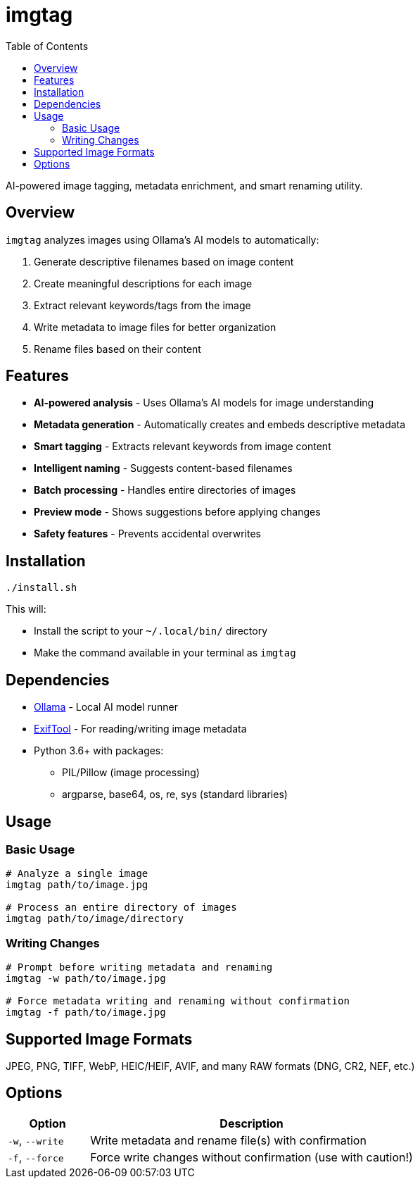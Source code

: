 = imgtag
:toc:

AI-powered image tagging, metadata enrichment, and smart renaming utility.

[#overview]
== Overview

`imgtag` analyzes images using Ollama's AI models to automatically:

1. Generate descriptive filenames based on image content
2. Create meaningful descriptions for each image
3. Extract relevant keywords/tags from the image
4. Write metadata to image files for better organization
5. Rename files based on their content

[#features]
== Features

* *AI-powered analysis* - Uses Ollama's AI models for image understanding
* *Metadata generation* - Automatically creates and embeds descriptive metadata
* *Smart tagging* - Extracts relevant keywords from image content
* *Intelligent naming* - Suggests content-based filenames
* *Batch processing* - Handles entire directories of images
* *Preview mode* - Shows suggestions before applying changes
* *Safety features* - Prevents accidental overwrites

[#installation]
== Installation

[source,bash]
----
./install.sh
----

This will:

* Install the script to your `~/.local/bin/` directory
* Make the command available in your terminal as `imgtag`

[#dependencies]
== Dependencies

* link:https://ollama.ai/[Ollama] - Local AI model runner
* link:https://exiftool.org/[ExifTool] - For reading/writing image metadata
* Python 3.6+ with packages:
** PIL/Pillow (image processing)
** argparse, base64, os, re, sys (standard libraries)

[#usage]
== Usage

=== Basic Usage

[source,bash]
----
# Analyze a single image
imgtag path/to/image.jpg

# Process an entire directory of images
imgtag path/to/image/directory
----

=== Writing Changes

[source,bash]
----
# Prompt before writing metadata and renaming
imgtag -w path/to/image.jpg

# Force metadata writing and renaming without confirmation
imgtag -f path/to/image.jpg
----

[#supported-formats]
== Supported Image Formats

JPEG, PNG, TIFF, WebP, HEIC/HEIF, AVIF, and many RAW formats (DNG, CR2, NEF, etc.)

[#options]
== Options

[cols="1,4"]
|===
|Option |Description

|`-w`, `--write`
|Write metadata and rename file(s) with confirmation

|`-f`, `--force`
|Force write changes without confirmation (use with caution!)
|===
